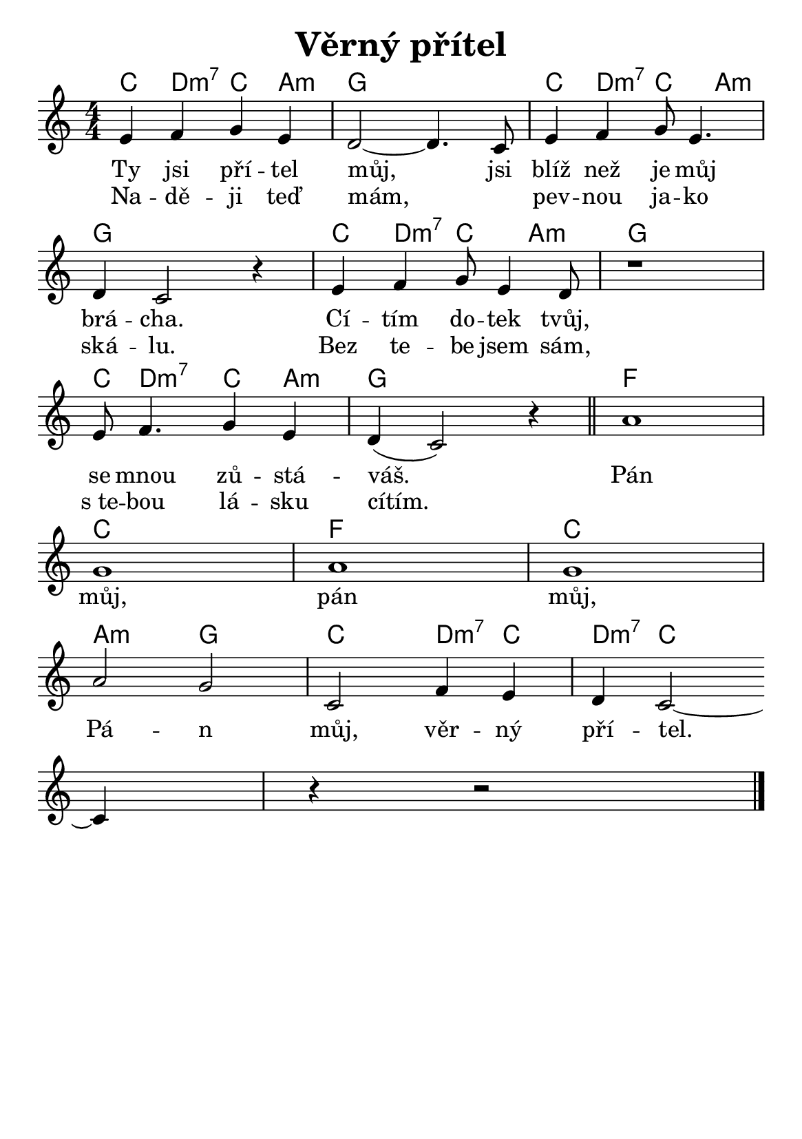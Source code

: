 \version "2.24.3"
\language "deutsch"

#(set-default-paper-size "a5")

\paper {
  indent = 0.0  % remove default first line indentation
}

\header {
  title = "Věrný přítel"
  tagline = ""  % get rid of default footer
}

% TODO: figure out whether the original has errors...
% TODO: fix the G chords - what does '7/4' mean?

\layout {
  \context {
    \Score
    \omit BarNumber
  }
}

the_chords = \chords {
  c d:m7 c a:m | g1 | c4 d:m7 c a:m |
  g1 | c4 d:m7 c a:m | g1 |
  c8 d4.:m7 c4 a:m | g1 | f |
  c | f | c |
  a2:m g | c d4:m7 c | d:m7 c2. |
}

melody = \relative {
  \numericTimeSignature
  e'4 f g e |
  d2~ 4. c8 |
  e4 f g8 e4. | \break
  d4 c2 r4 |
  e4 f g8 e4 d8 |
  r1 | \break  % ???
  e8 f4. g4 e |
  d( c2) r4 \bar "||"
  a'1 | \break
  g |
  a |
  g | \break
  a2 g |
  c, f4 e |
  d c2~ \break
  4 r r2 \fine
}

verse_one = \lyricmode{
  Ty jsi pří -- tel můj, jsi blíž než je můj brá -- cha.
  Cí -- tím do -- tek tvůj, se mnou zů -- stá -- váš.
}

verse_two = \lyricmode{
  Na -- dě -- ji teď mám, _ pev -- nou ja -- ko ská -- lu.
  Bez te -- be jsem sám, s_te -- bou lá -- sku cítím.
}

chorus = \lyricmode{
  Pán můj, pán můj, Pá -- n můj, věr -- ný pří -- tel.
}

<<
  \the_chords
  \melody
  \addlyrics {
    \verse_one
    \chorus
  }
  \addlyrics {
    \verse_two
  }
>>